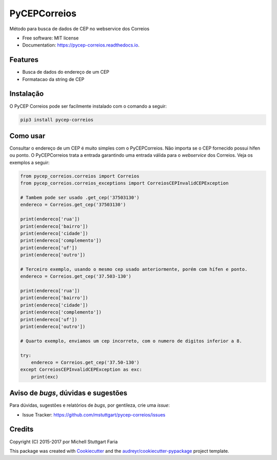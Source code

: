 =============
PyCEPCorreios
=============


.. image:: https://img.shields.io/travis/mstuttgart/pycep-correios/master.svg?style=flat-square
    :target: https://travis-ci.org/mstuttgart/pycep-correios

.. image:: https://img.shields.io/coveralls/mstuttgart/pycep-correios/master.svg?style=flat-square
    :target: https://coveralls.io/github/mstuttgart/pycep-correios?branch=master

.. image:: https://landscape.io/github/mstuttgart/pycep-correios/master/landscape.svg?style=flat-square
    :target: https://landscape.io/github/mstuttgart/pycep-correios/master

.. image:: https://img.shields.io/pypi/v/pycep-correios.svg?style=flat-square
    :target: https://pypi.python.org/pypi/pycep-correios

.. image:: https://img.shields.io/pypi/pyversions/pycep-correios.svg?style=flat-square
    :target: https://pypi.python.org/pypi/pycep-correios

.. image:: https://img.shields.io/pypi/l/pycep-correios.svg?style=flat-square
    :target: https://github.com/mstuttgart/pycep-correios/blob/develop/LICENSE

.. image:: https://readthedocs.org/projects/pycep-correios/badge/?style=flat-square
    :target: http://pycep-correios.readthedocs.io/pt/latest/?badge=latest
    :alt: Documentation Status

.. image:: https://pyup.io/repos/github/mstuttgart/pycep_correios/shield.svg?style=flat-square
     :target: https://pyup.io/repos/github/mstuttgart/pycep_correios/
     :alt: Updates


Método para busca de dados de CEP no webservice dos Correios


* Free software: MIT license
* Documentation: https://pycep-correios.readthedocs.io.


Features
--------
* Busca de dados do endereço de um CEP
* Formatacao da string de CEP

Instalação
----------
O PyCEP Correios pode ser facilmente instalado com o comando a seguir:

.. code:: bash

    pip3 install pycep-correios

Como usar
---------

Consultar o endereço de um CEP é muito simples com o PyCEPCorreios. Não importa se o CEP fornecido possui hífen ou ponto. O PyCEPCorreios trata a entrada garantindo uma entrada válida para o *webservice* dos Correios.
Veja os exemplos a seguir:

.. code:: python

    from pycep_correios.correios import Correios
    from pycep_correios.correios_exceptions import CorreiosCEPInvalidCEPException

    # Tambem pode ser usado .get_cep('37503130')
    endereco = Correios.get_cep('37503130')

    print(endereco['rua'])
    print(endereco['bairro'])
    print(endereco['cidade'])
    print(endereco['complemento'])
    print(endereco['uf'])
    print(endereco['outro'])

    # Terceiro exemplo, usando o mesmo cep usado anteriormente, porém com hífen e ponto.
    endereco = Correios.get_cep('37.503-130')

    print(endereco['rua'])
    print(endereco['bairro'])
    print(endereco['cidade'])
    print(endereco['complemento'])
    print(endereco['uf'])
    print(endereco['outro'])

    # Quarto exemplo, enviamos um cep incorreto, com o numero de digitos inferior a 8.

    try:
        endereco = Correios.get_cep('37.50-130')
    except CorreiosCEPInvalidCEPException as exc:
        print(exc)

Aviso de *bugs*, dúvidas e sugestões
------------------------------------
Para dúvidas, sugestões e relatórios de *bugs*, por gentileza, crie uma *issue*:

- Issue Tracker: https://github.com/mstuttgart/pycep-correios/issues

Credits
---------

Copyright (C) 2015-2017 por Michell Stuttgart Faria

This package was created with Cookiecutter_ and the `audreyr/cookiecutter-pypackage`_ project template.

.. _Cookiecutter: https://github.com/audreyr/cookiecutter
.. _`audreyr/cookiecutter-pypackage`: https://github.com/audreyr/cookiecutter-pypackage
